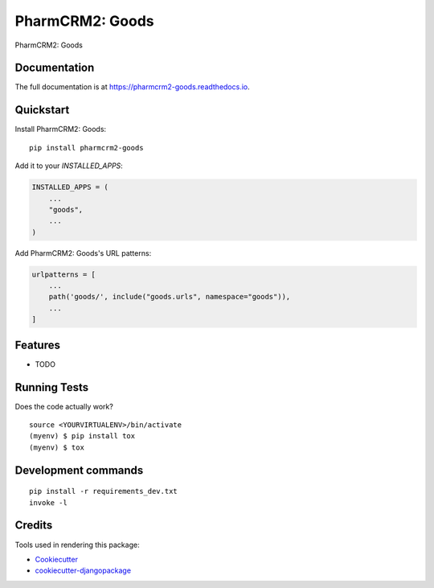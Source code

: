 =============================
PharmCRM2: Goods
=============================

.. image:: https://badge.fury.io/py/pharmcrm2-goods.svg
    :target: https://badge.fury.io/py/pharmcrm2-goods

.. image:: https://travis-ci.org/dcopm999/pharmcrm2-goods.svg?branch=master
    :target: https://travis-ci.org/dcopm999/pharmcrm2-goods

.. image:: https://codecov.io/gh/dcopm999/pharmcrm2-goods/branch/master/graph/badge.svg
    :target: https://codecov.io/gh/dcopm999/pharmcrm2-goods

PharmCRM2: Goods

Documentation
-------------

The full documentation is at https://pharmcrm2-goods.readthedocs.io.

Quickstart
----------

Install PharmCRM2: Goods::

    pip install pharmcrm2-goods

Add it to your `INSTALLED_APPS`:

.. code-block:: python

    INSTALLED_APPS = (
        ...
        "goods",
        ...
    )

Add PharmCRM2: Goods's URL patterns:

.. code-block:: python

    urlpatterns = [
        ...
        path('goods/', include("goods.urls", namespace="goods")),
        ...
    ]

Features
--------

* TODO

Running Tests
-------------

Does the code actually work?

::

    source <YOURVIRTUALENV>/bin/activate
    (myenv) $ pip install tox
    (myenv) $ tox


Development commands
---------------------

::

    pip install -r requirements_dev.txt
    invoke -l


Credits
-------

Tools used in rendering this package:

*  Cookiecutter_
*  `cookiecutter-djangopackage`_

.. _Cookiecutter: https://github.com/audreyr/cookiecutter
.. _`cookiecutter-djangopackage`: https://github.com/pydanny/cookiecutter-djangopackage
